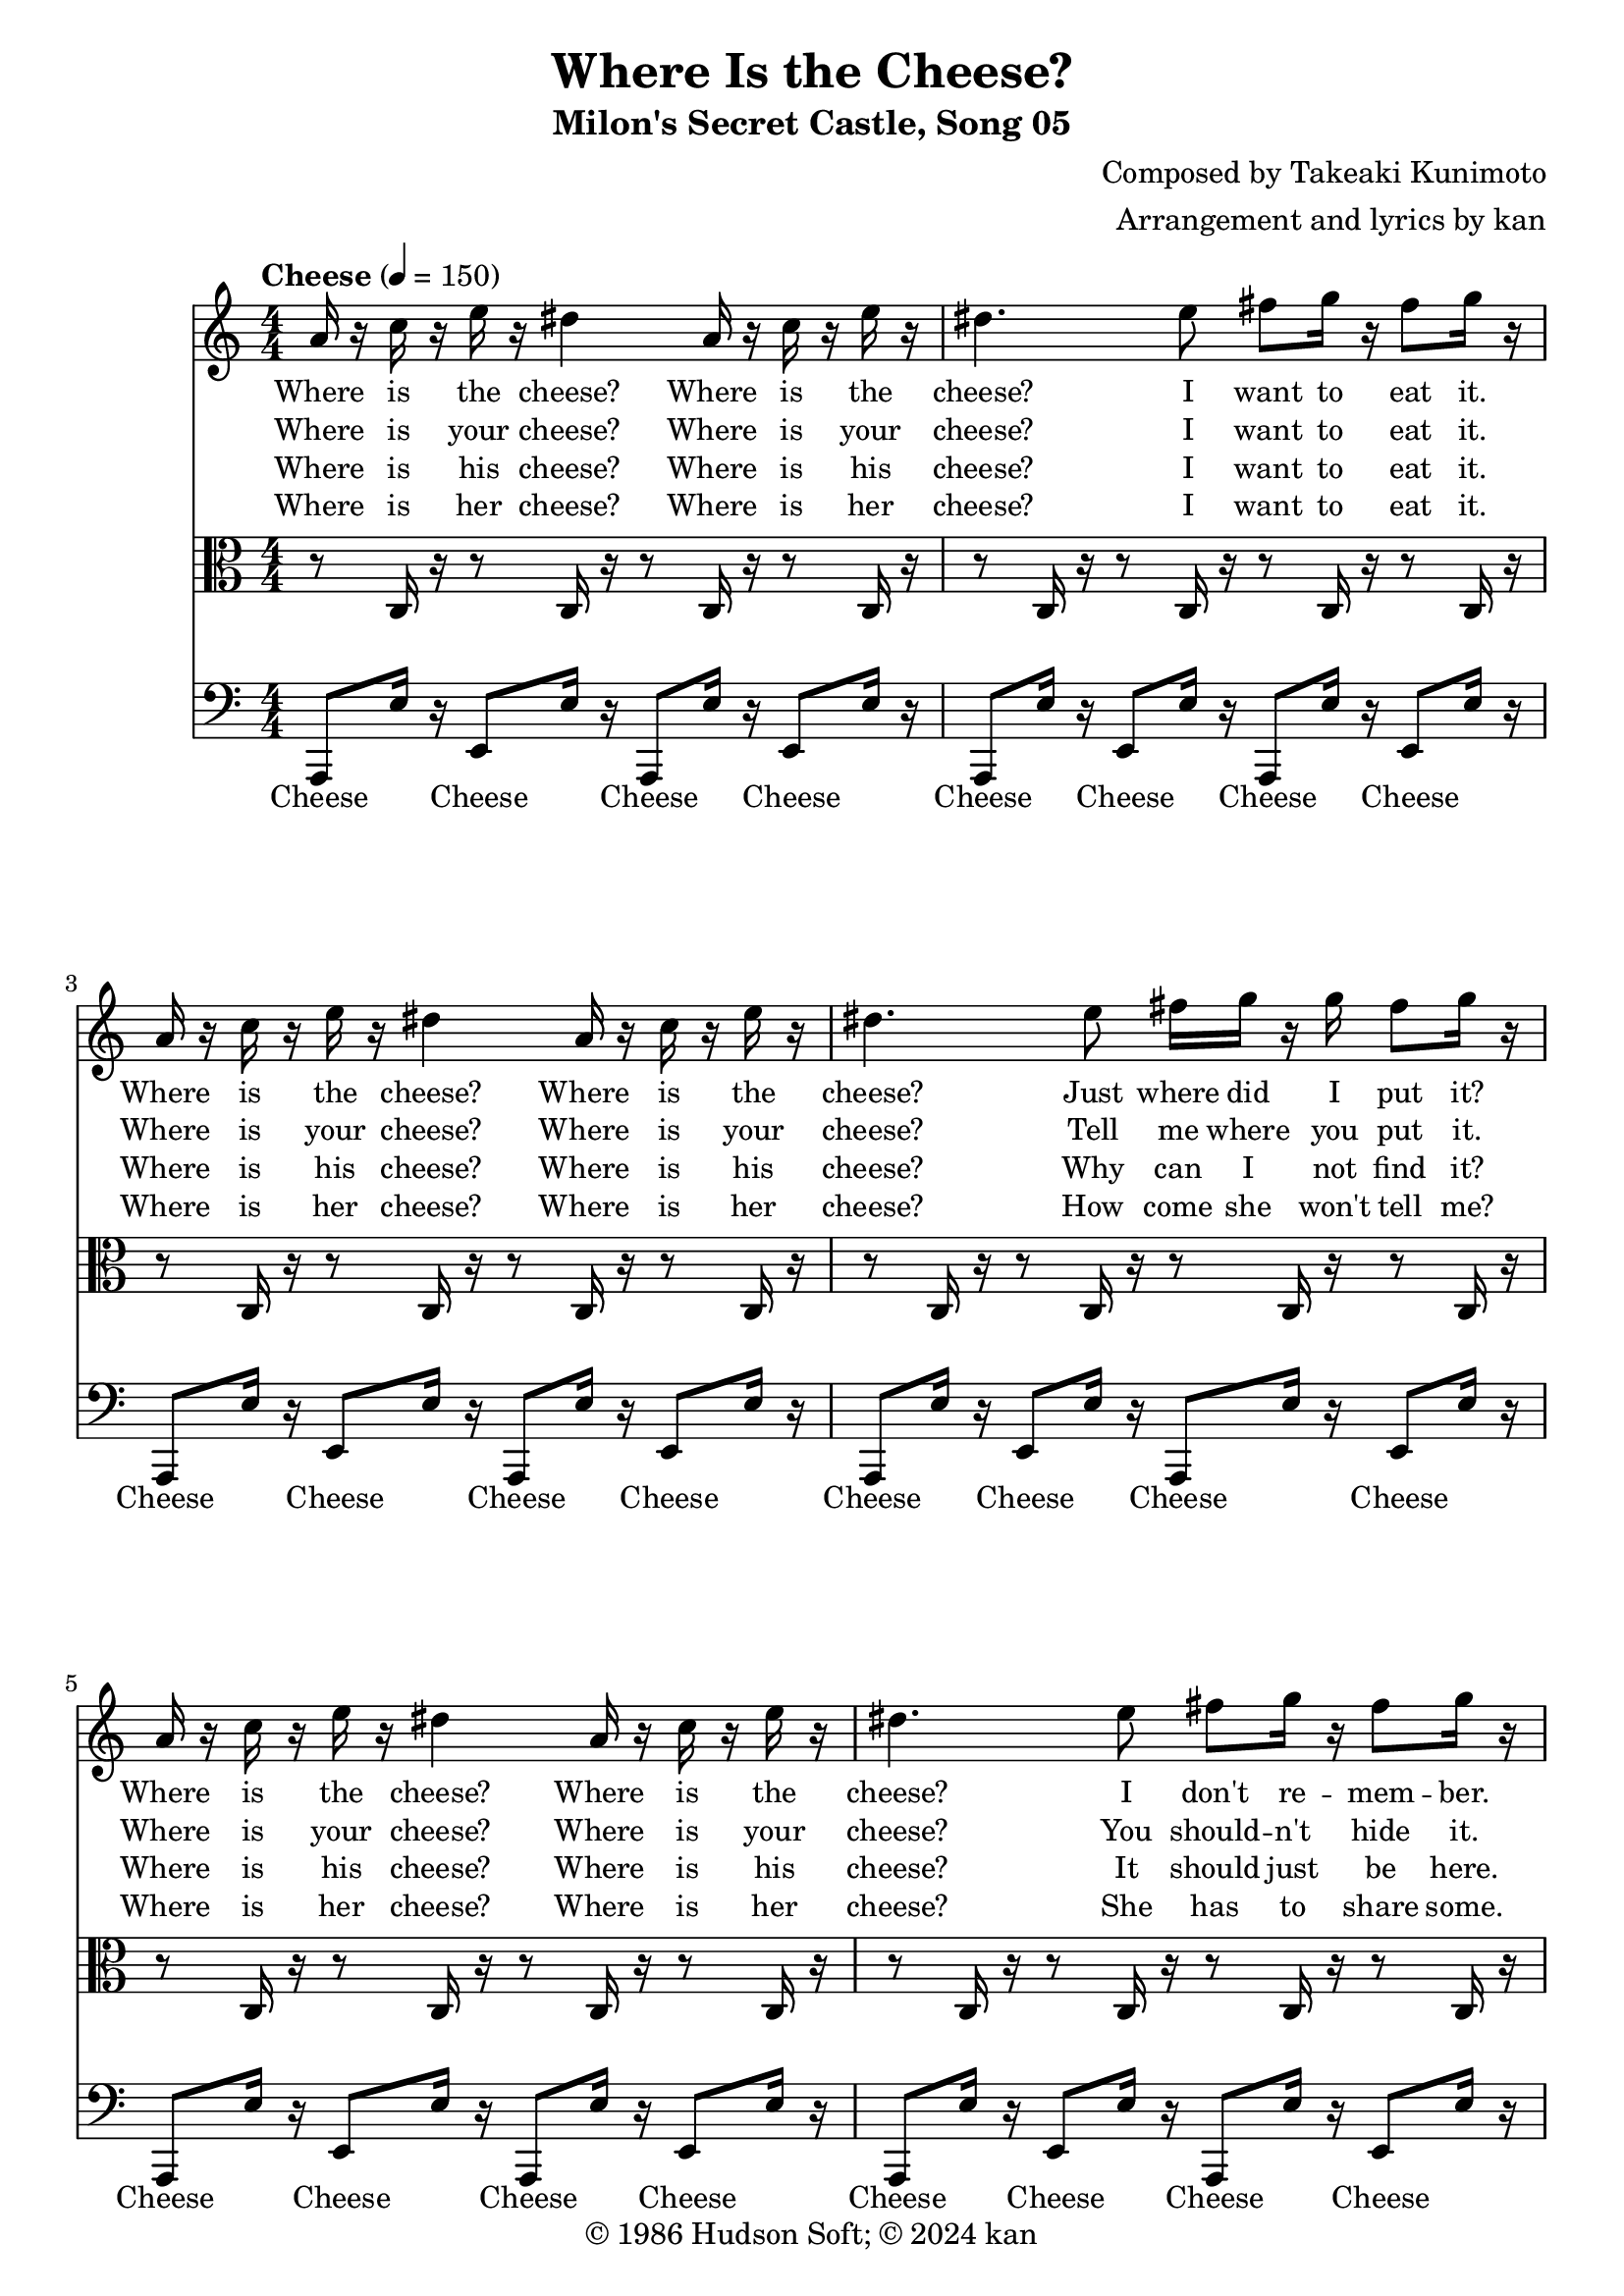 \version "2.18.2"
\header {
	title = "Where Is the Cheese?"
	subtitle = "Milon's Secret Castle, Song 05"
	composer = "Composed by Takeaki Kunimoto"
	arranger = "Arrangement and lyrics by kan"
	copyright = "© 1986 Hudson Soft; © 2024 kan"
	tagline = ""
}

\pointAndClickOff
\language "english"

repamt = 4

music = <<

\new Staff \absolute {

	\new Voice = "cheese" {
		\clef "treble"
		\set Staff.midiInstrument = #"violin"
		\numericTimeSignature
		\time 4/4
		\key c \major
		\tempo "Cheese" 4 = 150

		\repeat volta \repamt {

			\repeat unfold 2 {
				a'16
				r
				c''
				r
				e''
				r
				ds''4
				a'16
				r
				c''
				r
				e''
				r
				ds''4.
				e''8
				fs''
				g''16
				r
				fs''8
				g''16
				r
				a'
				r
				c''
				r
				e''
				r
				ds''4
				a'16
				r
				c''
				r
				e''
				r
				ds''4.
				e''8
				fs''16
				g''
				r
				g''
				fs''8
				g''16
				r
			}


			\repeat unfold 2 {
				c''16
				r
				ds''
				r
				g''
				r
				fs''4
				c''16
				r
				ds''
				r
				g''
				r
				fs''4.
				g''8
				a''
				as''16
				r
				a''8
				as''16
				r
				c''
				r
				ds''
				r
				g''
				r
				fs''4
				c''16
				r
				ds''
				r
				g''
				r
				fs''4.
				g''8
				a''16
				as''
				r
				as''
				a''8
				as''16
				r
			}

			r4
			as''8
			r
			gs''
			fs''
			r
			f''2.
			d''8
			ds''
			f''4.
			f''8
			ds''4
			cs''
			d''2
			as'4
			d''8
			f''
			as''
			r4
			a''8
			a''
			gs''
			fs''
			r
			e''2.
			cs''8
			d''
			e''2.

			\repeat unfold 2 {
				c''8
				d''
				e''2.
			}

			r4.
			e''8
			c''
			d''
			e''
			r
			d''4.
		}
	}

	\addlyrics {
		Where is the cheese?
		Where is the cheese?
		I want to eat it.

		Where is the cheese?
		Where is the cheese?
		Just where did I put it?

		Where is the cheese?
		Where is the cheese?
		I don't re -- mem -- ber.

		Where is the cheese?
		Where is the cheese?
		It's got -- ta be some -- where.

		Where is the cheese?
		Where is the cheese?
		I need it right now.

		Where is the cheese?
		Where is the cheese?
		I'm get -- ting im -- pa -- tient.

		Where is the cheese?
		Where is the cheese?
		This does -- n't make sense.

		Where is the cheese?
		Where is the cheese?
		I'm go -- ing to freak out!

		I found the cheese!
		It was hi -- ding in the fridge
		on the top shelf.
		Now I ate the cheese.
		Now it's gone...
		Now it's gone...
		Now it's gone...
		Now I want your cheese.
	}

	\addlyrics {
		Where is your cheese?
		Where is your cheese?
		I want to eat it.

		Where is your cheese?
		Where is your cheese?
		Tell me where you put it.

		Where is your cheese?
		Where is your cheese?
		You should -- n't hide it. % wag finger in disapproval

		Where is your cheese?
		Where is your cheese?
		I'm go -- ing to find it.

		Where is your cheese?
		Where is your cheese?
		I need it right now.

		Where is your cheese?
		Where is your cheese?
		I know that you have some.

		Where is your cheese?
		Where is your cheese?
		Save me the trou -- ble.

		Where is your cheese?
		Where is your cheese?
		Don't make me get vio -- lent.

		I found your cheese!
		It was hi -- ding in your fridge
		in the side door.
		Now I ate your cheese.
		Now it's gone...
		Now it's gone...
		Now it's gone...
		Now I want his cheese.
	}

	\addlyrics {
		Where is his cheese?
		Where is his cheese?
		I want to eat it.

		Where is his cheese?
		Where is his cheese?
		Why can I not find it?

		Where is his cheese?
		Where is his cheese?
		It should just be here.

		Where is his cheese?
		Where is his cheese?
		He could -- n't have lost it.

		Where is his cheese?
		Where is his cheese?
		I need it right now.

		Where is his cheese?
		Where is his cheese?
		He does -- n't de -- serve it.

		Where is his cheese?
		Where is his cheese?
		His cheese is mine now.

		Where is his cheese?
		Where is his cheese?
		He's mak -- ing me ang -- ry.

		I found his cheese!
		It was hi -- ding in his fridge
		in the cris -- per.
		Now I ate his cheese.
		Now it's gone...
		Now it's gone...
		Now it's gone...
		Now I want her cheese.
	}

	\addlyrics {
		Where is her cheese?
		Where is her cheese?
		I want to eat it.

		Where is her cheese?
		Where is her cheese?
		How come she won't tell me?

		Where is her cheese?
		Where is her cheese?
		She has to share some.

		Where is her cheese?
		Where is her cheese?
		Does she e -- ven want it?

		Where is her cheese?
		Where is her cheese?
		I need it right now.

		Where is her cheese?
		Where is her cheese?
		I'm lo -- sing my mind here.

		Where is her cheese?
		Where is her cheese?
		I need her chee -- ses.

		Where is her cheese?
		Where is her cheese?
		I'm hav -- ing a melt -- down.

		I found her cheese!
		It was hi -- ding in her fridge
		by the must -- ard.
		Now I ate her cheese.
		Now it's gone...
		Now it's gone...
		Now it's gone...
		It was de -- lic -- ious.
	}
}

\new Staff \absolute {
	\clef "alto"
	\set Staff.midiInstrument = #"viola"
	\numericTimeSignature

	\repeat volta \repamt {
		\repeat unfold 28 {
			r8
			c16
			r
		}

		r8
		e
		a
		c'
		b16
		c'
		r
		c'
		ds'8
		e'16
		r

		\repeat unfold 28 {
			r8
			ds16
			r
		}

		r8
		g
		c'
		ds'
		d'16
		ds'
		r
		ds'
		fs'8
		g'16
		r
		fs8
		as
		fs'
		ds'
		f'
		cs'
		fs
		a
		d'
		f
		as
		a4
		as8
		c'
		cs'
		as
		fs
		cs'
		as
		fs
		as
		ds
		fs
		f
		a
		d
		f4
		f8
		as
		d'
		a16
		fs
		a
		cs'
		fs'8
		d'
		e'
		a4.
		gs16
		a
		cs'
		e
		gs8
		a4
		e8
		b
		g
		r

		\repeat unfold 2 {
			b16
			r8.
			g16
			r8.
			e8
			f
			g4
		}

		b16
		r8.
		a16
		r8.
		g16
		r8.
		f16
		r

		\repeat unfold 4 {
			gs16
			a
		}

		gs8
		b,
		a,
		r
	}
}

\new Staff \absolute {

	\new Voice = "bass" {
		\clef "bass"
		\set Staff.midiInstrument = #"pizzicato strings"
		\numericTimeSignature
		\repeat volta \repamt {

			\repeat unfold 15 {
				a,,8
				e16
				r
				e,8
				e16
				r
			}

			a,,8
			e16
			r
			b,,8
			fs16
			r

			\repeat unfold 15 {
				c,8
				g16
				r
				g,,8
				g16
				r
			}

			c,8
			g16
			r
			d,8
			a16
			r
			ds,4.
			fs,4
			ds8
			as,4
			as,,4.
			d,4
			f,8
			as,4
			ds,4.
			fs,
			as,4
			as,,8
			as,4
			d,
			f,8
			as,
			c,
			d,
			fs,4
			a,
			d
			cs
			a,8
			e,
			cs,4
			a,,
			b,,8
			c,
			g16
			r
			c,8
			e16
			r
			c,8
			c16
			r
			c,8
			c16
			r
			f,,8
			g16
			r
			f,,8
			e16
			r

			\repeat unfold 2 {
				f,,8
				c16
				r
			}

			c,8
			g16
			r
			c,8
			f16
			r
			c,8
			e16
			r
			c,8
			d16
			r

			\repeat unfold 2 {
				e,8
				e16
				r
			}

			e,16
			e
			d,
			d
			c,
			c
			b,,
			b,
		}
	}

	\addlyrics {
		\repeat unfold 32 {
			Cheese \skip 1
			Cheese \skip 1
		}
	}
}
>>

\score {
	\music

	\layout {
		\context {
			\Voice
			\remove "Note_heads_engraver"
			\consists "Completion_heads_engraver"
			\remove "Rest_engraver"
			\consists "Completion_rest_engraver" 
		}
		\context {
			\Lyrics
			fontSize = #-1
		}
	}
}

\score {
	\unfoldRepeats { \music }

	\midi {
		\context {
			\Staff
			\remove "Staff_performer"
		}
		\context {
			\Voice
			\consists "Staff_performer"
		}
	}
}

